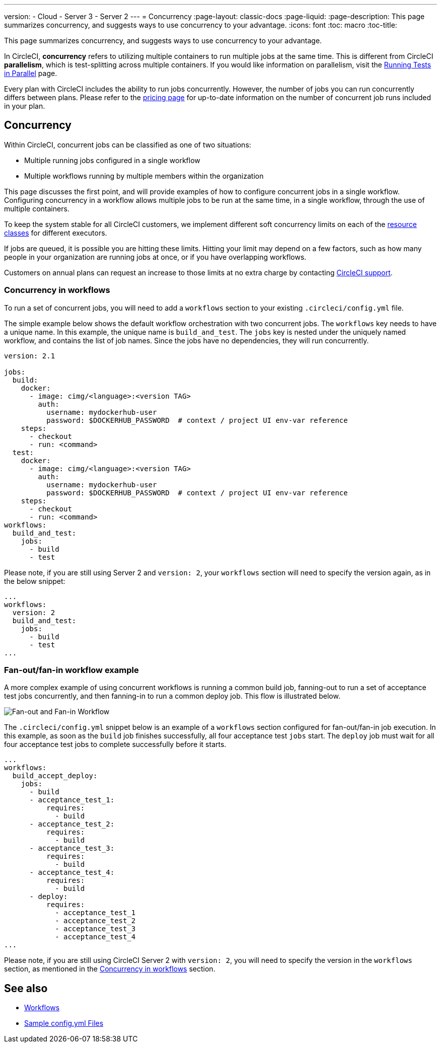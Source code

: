 ---
version:
- Cloud
- Server 3
- Server 2
---
= Concurrency
:page-layout: classic-docs
:page-liquid:
:page-description: This page summarizes concurrency, and suggests ways to use concurrency to your advantage.
:icons: font
:toc: macro
:toc-title:

This page summarizes concurrency, and suggests ways to use concurrency to your advantage.

In CircleCI, **concurrency** refers to utilizing multiple containers to run multiple jobs at the same time. This is different from CircleCI **parallelism**, which is test-splitting across multiple containers. If you would like information on parallelism, visit the <<parallelism-faster-jobs#,Running Tests in Parallel>> page.

Every plan with CircleCI includes the ability to run jobs concurrently. However, the number of jobs you can run concurrently differs between plans. Please refer to the https://circleci.com/pricing/[pricing page] for up-to-date information on the number of concurrent job runs included in your plan.

toc::[]

[#concurrency]
== Concurrency
Within CircleCI, concurrent jobs can be classified as one of two situations:

* Multiple running jobs configured in a single workflow
* Multiple workflows running by multiple members within the organization

This page discusses the first point, and will provide examples of how to configure concurrent jobs in a single workflow. Configuring concurrency in a workflow allows multiple jobs to be run at the same time, in a single workflow, through the use of multiple containers.

To keep the system stable for all CircleCI customers, we implement different soft concurrency limits on each of the <<configuration-reference#resourceclass,resource classes>> for different executors.

If jobs are queued, it is possible you are hitting these limits. Hitting your limit may depend on a few factors, such as how many people in your organization are running jobs at once, or if you have overlapping workflows.

Customers on annual plans can request an increase to those limits at no extra charge by contacting https://support.circleci.com/hc/en-us/requests/new[CircleCI support].

[#concurrency-in-workflows]
=== Concurrency in workflows
To run a set of concurrent jobs, you will need to add a `workflows` section to your existing `.circleci/config.yml` file.

The simple example below shows the default workflow orchestration with two concurrent jobs. The `workflows` key needs to have a unique name. In this example, the unique name is `build_and_test`. The `jobs` key is nested under the uniquely named workflow, and contains the list of job names. Since the jobs have no dependencies, they will run concurrently.

```yaml
version: 2.1

jobs:
  build:
    docker:
      - image: cimg/<language>:<version TAG>
        auth:
          username: mydockerhub-user
          password: $DOCKERHUB_PASSWORD  # context / project UI env-var reference
    steps:
      - checkout
      - run: <command>
  test:
    docker:
      - image: cimg/<language>:<version TAG>
        auth:
          username: mydockerhub-user
          password: $DOCKERHUB_PASSWORD  # context / project UI env-var reference
    steps:
      - checkout
      - run: <command>
workflows:
  build_and_test:
    jobs:
      - build
      - test
```

Please note, if you are still using Server 2 and `version: 2`, your `workflows` section will need to specify the version again, as in the below snippet:

```yaml
...
workflows:
  version: 2
  build_and_test:
    jobs:
      - build
      - test
...
```

[#fan-out-fan-in-workflow-example]
=== Fan-out/fan-in workflow example
A more complex example of using concurrent workflows is running a common build job, fanning-out to run a set of acceptance test jobs concurrently, and then fanning-in to run a common deploy job. This flow is illustrated below.

image::fan-out-in.png[Fan-out and Fan-in Workflow]

The `.circleci/config.yml` snippet below is an example of a `workflows` section configured for fan-out/fan-in job execution. In this example, as soon as the `build` job finishes successfully, all four acceptance test `jobs` start. The `deploy` job must wait for all four acceptance test jobs to complete successfully before it starts.

```yaml
...
workflows:
  build_accept_deploy:
    jobs:
      - build
      - acceptance_test_1:
          requires:
            - build
      - acceptance_test_2:
          requires:
            - build
      - acceptance_test_3:
          requires:
            - build
      - acceptance_test_4:
          requires:
            - build
      - deploy:
          requires:
            - acceptance_test_1
            - acceptance_test_2
            - acceptance_test_3
            - acceptance_test_4
...
```

Please note, if you are still using CircleCI Server 2 with `version: 2`, you will need to specify the version in the `workflows` section, as mentioned in the <<#concurrency-in-workflows,Concurrency in workflows>> section.

[#see-also]
== See also
- <<workflows#,Workflows>>
- <<sample-config#,Sample config.yml Files>>
